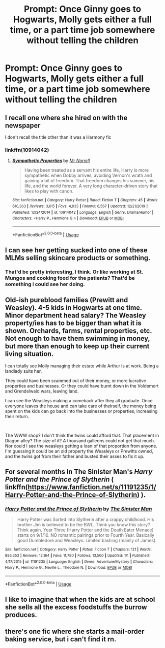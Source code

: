 #+TITLE: Prompt: Once Ginny goes to Hogwarts, Molly gets either a full time, or a part time job somewhere without telling the children

* Prompt: Once Ginny goes to Hogwarts, Molly gets either a full time, or a part time job somewhere without telling the children
:PROPERTIES:
:Author: SnarkyAndProud
:Score: 27
:DateUnix: 1578095707.0
:DateShort: 2020-Jan-04
:END:

** I recall one where she hired on with the newspaper

I don't recall the title other than it was a Harmony fic
:PROPERTIES:
:Author: 944tim
:Score: 4
:DateUnix: 1578107805.0
:DateShort: 2020-Jan-04
:END:

*** linkffn(10914042)
:PROPERTIES:
:Author: adgnatum
:Score: 1
:DateUnix: 1578108490.0
:DateShort: 2020-Jan-04
:END:

**** [[https://www.fanfiction.net/s/10914042/1/][*/Sympathetic Properties/*]] by [[https://www.fanfiction.net/u/3728319/Mr-Norrell][/Mr Norrell/]]

#+begin_quote
  Having been treated as a servant his entire life, Harry is more sympathetic when Dobby arrives, avoiding Vernon's wrath and gaining a bit of freedom. That freedom changes his summer, his life, and the world forever. A very long character-driven story that likes to play with canon.
#+end_quote

^{/Site/:} ^{fanfiction.net} ^{*|*} ^{/Category/:} ^{Harry} ^{Potter} ^{*|*} ^{/Rated/:} ^{Fiction} ^{T} ^{*|*} ^{/Chapters/:} ^{45} ^{*|*} ^{/Words/:} ^{610,363} ^{*|*} ^{/Reviews/:} ^{3,615} ^{*|*} ^{/Favs/:} ^{4,935} ^{*|*} ^{/Follows/:} ^{6,567} ^{*|*} ^{/Updated/:} ^{12/21/2019} ^{*|*} ^{/Published/:} ^{12/24/2014} ^{*|*} ^{/id/:} ^{10914042} ^{*|*} ^{/Language/:} ^{English} ^{*|*} ^{/Genre/:} ^{Drama/Humor} ^{*|*} ^{/Characters/:} ^{<Harry} ^{P.,} ^{Hermione} ^{G.>} ^{*|*} ^{/Download/:} ^{[[http://www.ff2ebook.com/old/ffn-bot/index.php?id=10914042&source=ff&filetype=epub][EPUB]]} ^{or} ^{[[http://www.ff2ebook.com/old/ffn-bot/index.php?id=10914042&source=ff&filetype=mobi][MOBI]]}

--------------

*FanfictionBot*^{2.0.0-beta} | [[https://github.com/tusing/reddit-ffn-bot/wiki/Usage][Usage]]
:PROPERTIES:
:Author: FanfictionBot
:Score: 1
:DateUnix: 1578108505.0
:DateShort: 2020-Jan-04
:END:


** I can see her getting sucked into one of these MLMs selling skincare products or something.
:PROPERTIES:
:Author: MTheLoud
:Score: 12
:DateUnix: 1578101367.0
:DateShort: 2020-Jan-04
:END:

*** That'd be pretty interesting, I think. Or like working at St. Mungos and cooking food for the patients? That'd be something I could see her doing.
:PROPERTIES:
:Author: SnarkyAndProud
:Score: 7
:DateUnix: 1578103735.0
:DateShort: 2020-Jan-04
:END:


** Old-ish pureblood families (Prewitt and Weasley). 4-5 kids in Hogwarts at one time. Minor department head salary? The Weasley property/ies has to be bigger than what it is shown. Orchards, farms, rental properties, etc. Not enough to have them swimming in money, but more than enough to keep up their current living situation.

I can totally see Molly managing their estate while Arthur is at work. Being a landlady suits her.

They could have been scammed out of their money, or more lucrative properties and businesses. Or they could have burnt down in the Voldemort and Grendelwald wars, leaving land.

I can see the Weasleys making a comeback after they all graduate. Once everyone leaves the house and can take care of theirself, the money being spent on the kids can go back into the businesses or properties, increasing their return.

​

The WWW shop? I don't think the twins could afford that. That placement in Diagon alley? The size of it? A thousand galleons could not get that much. Nor could I see the weasleys getting a loan of that proportion from anyone. I'm guessing it could be an old property the Weasleys or Prewitts owned, and the twins got from their father and busted their asses to fix it up.
:PROPERTIES:
:Author: Nyanmaru_San
:Score: 3
:DateUnix: 1578207566.0
:DateShort: 2020-Jan-05
:END:


** For several months in The Sinister Man's /Harry Potter and the Prince of Slytherin/ ( linkffn([[https://www.fanfiction.net/s/11191235/1/Harry-Potter-and-the-Prince-of-Slytherin]]) ).
:PROPERTIES:
:Author: LaMermeladaDeMoras
:Score: 2
:DateUnix: 1578110757.0
:DateShort: 2020-Jan-04
:END:

*** [[https://www.fanfiction.net/s/11191235/1/][*/Harry Potter and the Prince of Slytherin/*]] by [[https://www.fanfiction.net/u/4788805/The-Sinister-Man][/The Sinister Man/]]

#+begin_quote
  Harry Potter was Sorted into Slytherin after a crappy childhood. His brother Jim is believed to be the BWL. Think you know this story? Think again. Year Three (Harry Potter and the Death Eater Menace) starts on 9/1/16. NO romantic pairings prior to Fourth Year. Basically good Dumbledore and Weasleys. Limited bashing (mainly of James).
#+end_quote

^{/Site/:} ^{fanfiction.net} ^{*|*} ^{/Category/:} ^{Harry} ^{Potter} ^{*|*} ^{/Rated/:} ^{Fiction} ^{T} ^{*|*} ^{/Chapters/:} ^{121} ^{*|*} ^{/Words/:} ^{885,353} ^{*|*} ^{/Reviews/:} ^{12,164} ^{*|*} ^{/Favs/:} ^{11,780} ^{*|*} ^{/Follows/:} ^{13,560} ^{*|*} ^{/Updated/:} ^{1/1} ^{*|*} ^{/Published/:} ^{4/17/2015} ^{*|*} ^{/id/:} ^{11191235} ^{*|*} ^{/Language/:} ^{English} ^{*|*} ^{/Genre/:} ^{Adventure/Mystery} ^{*|*} ^{/Characters/:} ^{Harry} ^{P.,} ^{Hermione} ^{G.,} ^{Neville} ^{L.,} ^{Theodore} ^{N.} ^{*|*} ^{/Download/:} ^{[[http://www.ff2ebook.com/old/ffn-bot/index.php?id=11191235&source=ff&filetype=epub][EPUB]]} ^{or} ^{[[http://www.ff2ebook.com/old/ffn-bot/index.php?id=11191235&source=ff&filetype=mobi][MOBI]]}

--------------

*FanfictionBot*^{2.0.0-beta} | [[https://github.com/tusing/reddit-ffn-bot/wiki/Usage][Usage]]
:PROPERTIES:
:Author: FanfictionBot
:Score: 1
:DateUnix: 1578110779.0
:DateShort: 2020-Jan-04
:END:


** I like to imagine that when the kids are at school she sells all the excess foodstuffs the burrow produces.
:PROPERTIES:
:Author: Chendii
:Score: 1
:DateUnix: 1578184715.0
:DateShort: 2020-Jan-05
:END:


** there's one fic where she starts a mail-order baking service, but i can't find it rn.
:PROPERTIES:
:Author: trichstersongs
:Score: 1
:DateUnix: 1578333112.0
:DateShort: 2020-Jan-06
:END:
